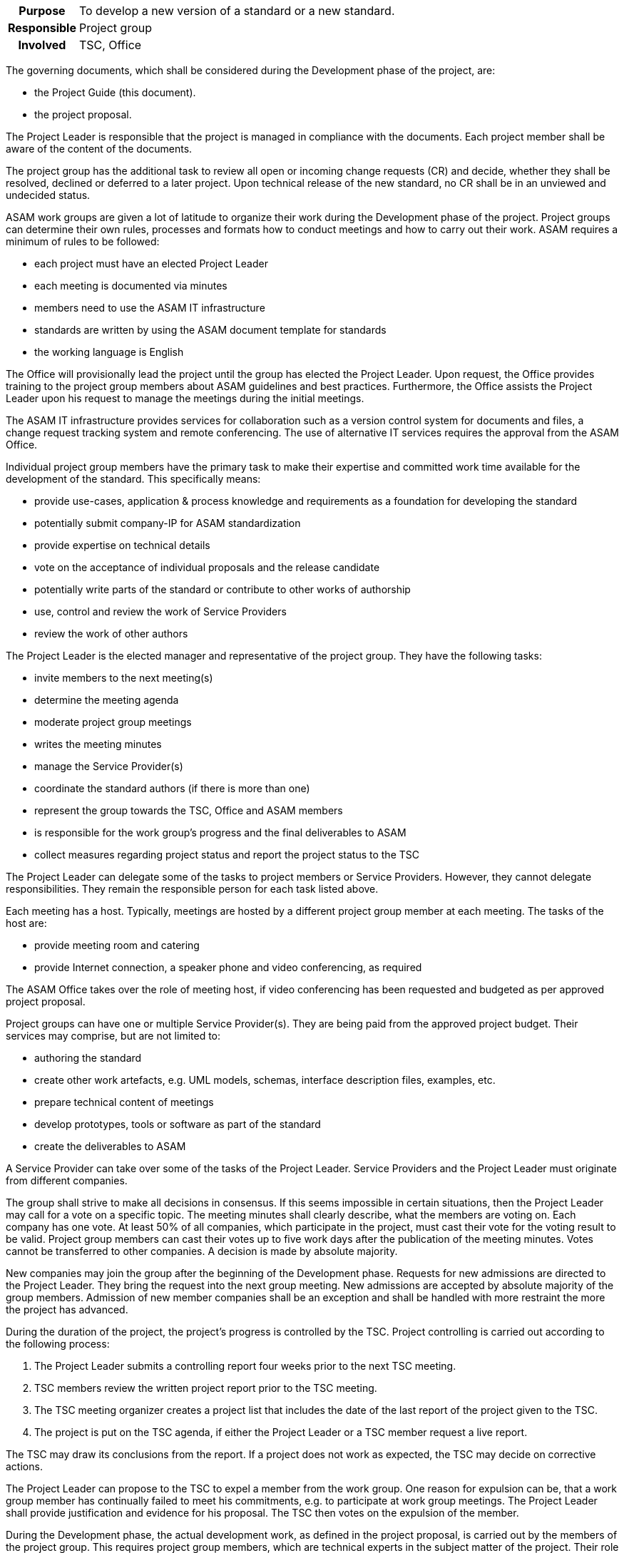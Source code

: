 // tag::long[]
// tag::table[]
[cols="1h,20"]
|===
|Purpose
|To develop a new version of a standard or a new standard.

|Responsible
|Project group

|Involved
|TSC, Office
|===
// end::table[]

The governing documents, which shall be considered during the Development phase of the project, are:

- the Project Guide (this document).
- the project proposal.

The Project Leader is responsible that the project is managed in compliance with the documents.
Each project member shall be aware of the content of the documents.

The project group has the additional task to review all open or incoming change requests (CR) and decide, whether they shall be resolved, declined or deferred to a later project.
Upon technical release of the new standard, no CR shall be in an unviewed and undecided status.

ASAM work groups are given a lot of latitude to organize their work during the Development phase of the project.
Project groups can determine their own rules, processes and formats how to conduct meetings and how to carry out their work.
ASAM requires a minimum of rules to be followed:

- each project must have an elected Project Leader
- each meeting is documented via minutes
- members need to use the ASAM IT infrastructure
- standards are written by using the ASAM document template for standards
- the working language is English

The Office will provisionally lead the project until the group has elected the Project Leader.
Upon request, the Office provides training to the project group members about ASAM guidelines and best practices.
Furthermore, the Office assists the Project Leader upon his request to manage the meetings during the initial meetings.

The ASAM IT infrastructure provides services for collaboration such as a version control system for documents and files, a change request tracking system and remote conferencing.
The use of alternative IT services requires the approval from the ASAM Office.

Individual project group members have the primary task to make their expertise and committed work time available for the development of the standard.
This specifically means:

- provide use-cases, application & process knowledge and requirements as a foundation for developing the standard
- potentially submit company-IP for ASAM standardization
- provide expertise on technical details
- vote on the acceptance of individual proposals and the release candidate
- potentially write parts of the standard or contribute to other works of authorship
- use, control and review the work of Service Providers
- review the work of other authors

The Project Leader is the elected manager and representative of the project group.
They have the following tasks:

- invite members to the next meeting(s)
- determine the meeting agenda
- moderate project group meetings
- writes the meeting minutes
- manage the Service Provider(s)
- coordinate the standard authors (if there is more than one)
- represent the group towards the TSC, Office and ASAM members
- is responsible for the work group's progress and the final deliverables to ASAM
- collect measures regarding project status and report the project status to the TSC

The Project Leader can delegate some of the tasks to project members or Service Providers.
However, they cannot delegate responsibilities.
They remain the responsible person for each task listed above.

Each meeting has a host.
Typically, meetings are hosted by a different project group member at each meeting.
The tasks of the host are:

- provide meeting room and catering
- provide Internet connection, a speaker phone and video conferencing, as required

The ASAM Office takes over the role of meeting host, if video conferencing has been requested and budgeted as per approved project proposal.

Project groups can have one or multiple Service Provider(s).
They are being paid from the approved project budget.
Their services may comprise, but are not limited to:

- authoring the standard
- create other work artefacts, e.g. UML models, schemas, interface description files, examples, etc.
- prepare technical content of meetings
- develop prototypes, tools or software as part of the standard
- create the deliverables to ASAM

A Service Provider can take over some of the tasks of the Project Leader.
Service Providers and the Project Leader must originate from different companies.

The group shall strive to make all decisions in consensus.
If this seems impossible in certain situations, then the Project Leader may call for a vote on a specific topic.
The meeting minutes shall clearly describe, what the members are voting on.
Each company has one vote.
At least 50% of all companies, which participate in the project, must cast their vote for the voting result to be valid.
Project group members can cast their votes up to five work days after the publication of the meeting minutes.
Votes cannot be transferred to other companies.
A decision is made by absolute majority.

New companies may join the group after the beginning of the Development phase.
Requests for new admissions are directed to the Project Leader.
They bring the request into the next group meeting.
New admissions are accepted by absolute majority of the group members.
Admission of new member companies shall be an exception and shall be handled with more restraint the more the project has advanced.

During the duration of the project, the project's progress is controlled by the TSC.
Project controlling is carried out according to the following process:

. The Project Leader submits a controlling report four weeks prior to the next TSC meeting.
. TSC members review the written project report prior to the TSC meeting.
. The TSC meeting organizer creates a project list that includes the date of the last report of the project given to the TSC.
. The project is put on the TSC agenda, if either the Project Leader or a TSC member request a live report.

The TSC may draw its conclusions from the report.
If a project does not work as expected, the TSC may decide on corrective actions.

The Project Leader can propose to the TSC to expel a member from the work group.
One reason for expulsion can be, that a work group member has continually failed to meet his commitments, e.g. to participate at work group meetings.
The Project Leader shall provide justification and evidence for his proposal.
The TSC then votes on the expulsion of the member.


// end::long[]

//tag::short[]
During the Development phase, the actual development work, as defined in the project proposal, is carried out by the members of the project group.
This requires project group members, which are technical experts in the subject matter of the project.
Their role is primarily to provide requirements, develop concepts for specific features of the standard and to review the work of the standard author.
In case that the project has no Service Provider who takes over the role of standard author, then the project members also write the standard and produce all further artifacts that shall be delivered together with the standard.


There are a few rules which must be followed in an ASAM project.
Each project has an elected Project Leader, which has the task to organize and moderate project meetings and lead the overall development efforts.
Each meeting is documented via meeting minutes.
The ASAM standards template and the IT infrastructure must be used.
ASAM expects that all registered participants provide the work as committed in the project proposal.
Otherwise, ASAM project groups have a lot of latitude to organize their work as they see fit.


Decision-making within the project group is consensus-driven.
The Project Leader shall find on each topic a solution, which is agreeable for all members.
However, if consensus cannot be reached, then decisions are made by an absolute majority vote, where each participating company has one vote.



The project's progress is controlled by the TSC.
If the project deviates too much from the original project proposal (e.g. increased budget, increased time, addition or cancellation of major features), then an additional TSC approval is required.
//end::short[]
